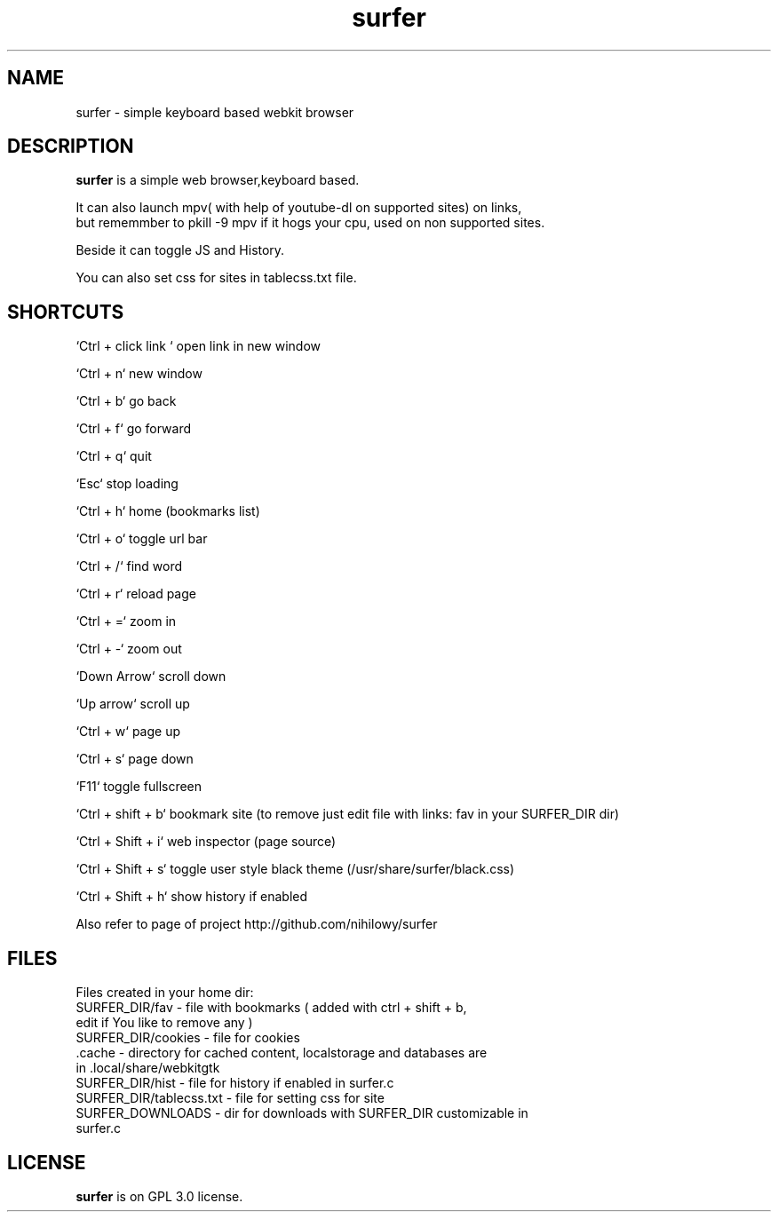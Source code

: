 .TH surfer 1 "2017-1-1" "surfer" "User Commands"
.\" ---------------------------------------------------------------------------
.SH NAME
surfer \- simple keyboard based webkit browser
.\" ---------------------------------------------------------------------------
.SH DESCRIPTION
\fBsurfer\fP is a simple web browser,keyboard based.

 It can also launch mpv( with help of youtube-dl on supported sites) on links,
 but rememmber to pkill -9 mpv if it hogs your cpu, used on non supported sites.
 
 Beside it can toggle JS and History. 
 
 You can also set css for sites in tablecss.txt file. 

.\" ---------------------------------------------------------------------------

.SH SHORTCUTS

`Ctrl + click link ` open link in new window

`Ctrl + n`    new window

`Ctrl + b`    go back

`Ctrl + f`    go forward

`Ctrl + q`    quit

`Esc`         stop loading

`Ctrl + h`    home (bookmarks list)

`Ctrl + o`    toggle url bar

`Ctrl + /`    find word

`Ctrl + r`    reload page

`Ctrl + =`    zoom in

`Ctrl + -`    zoom out

`Down Arrow`  scroll down

`Up arrow`    scroll up

`Ctrl +  w`   page up 

`Ctrl +  s`   page down

`F11`         toggle fullscreen

`Ctrl + shift + b`  bookmark site (to remove just edit file with links: fav in your SURFER_DIR dir)

`Ctrl + Shift + i`  web inspector (page source)

`Ctrl + Shift + s`  toggle user style black theme (/usr/share/surfer/black.css)

`Ctrl + Shift + h`  show history if enabled

Also refer to page of project http://github.com/nihilowy/surfer

.\" --------------------------------------------------------------------

.SH FILES
Files created in your home dir:
.TP
 SURFER_DIR/fav - file with bookmarks ( added with ctrl + shift + b, edit if You like to remove any )
.TP
 SURFER_DIR/cookies - file for cookies
.TP
 .cache - directory for cached content, localstorage and databases are in .local/share/webkitgtk
.TP
 SURFER_DIR/hist - file for history if enabled in surfer.c
.TP
 SURFER_DIR/tablecss.txt - file for setting css for site
.TP
 SURFER_DOWNLOADS - dir for downloads with SURFER_DIR customizable in surfer.c
.\" --------------------------------------------------------------------
.SH LICENSE
\fBsurfer\fP is on GPL 3.0 license.
